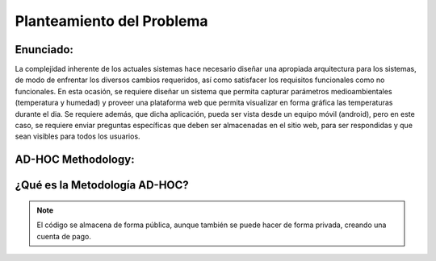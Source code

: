 Planteamiento del Problema
=================================

Enunciado:
-----------

La complejidad inherente de los actuales sistemas hace necesario diseñar una apropiada
arquitectura para los sistemas, de modo de enfrentar los diversos cambios requeridos, así
como satisfacer los requisitos funcionales como no funcionales.
En esta ocasión, se requiere diseñar un sistema que permita capturar parámetros
medioambientales (temperatura y humedad) y proveer una plataforma web que permita
visualizar en forma gráfica las temperaturas durante el dia. Se requiere además, que dicha
aplicación, pueda ser vista desde un equipo móvil (android), pero en este caso, se requiere
enviar preguntas específicas que deben ser almacenadas en el sitio web, para ser
respondidas y que sean visibles para todos los usuarios.

AD-HOC Methodology:
-------------------

¿Qué es la Metodología AD-HOC?
---------------

.. image:: images/AD_HOC.jpg
    :scale: 30 %
    :align: center

.. note:: 
    El código se almacena de forma pública, aunque también se puede hacer de forma privada, creando una cuenta de pago.









